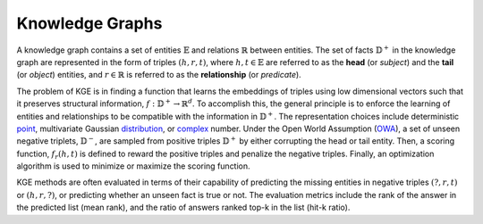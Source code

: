 Knowledge Graphs
====================

A knowledge graph contains a set of entities :math:`\mathbb{E}` and relations :math:`\mathbb{R}` between entities.
The set of facts :math:`\mathbb{D}^+` in the knowledge graph are represented in the form of triples :math:`(h, r, t)`,
where :math:`h,t\in\mathbb{E}` are referred to as the **head** (or *subject*) and the **tail** (or *object*) entities,
and :math:`r\in\mathbb{R}` is referred to as the **relationship** (or *predicate*).

The problem of KGE is in finding a function that learns the embeddings of triples using low
dimensional vectors such that it preserves structural information, :math:`f:\mathbb{D}^+\rightarrow\mathbb{R}^d`.
To accomplish this, the general principle is to enforce the learning of entities and relationships to be compatible
with the information in :math:`\mathbb{D}^+`. The representation choices include deterministic
point_, multivariate Gaussian distribution_, or complex_ number. Under the Open World Assumption (OWA_),
a set of unseen negative triplets, :math:`\mathbb{D}^-`, are sampled from positive triples :math:`\mathbb{D}^+` by
either corrupting the head or tail entity. Then, a  scoring function, :math:`f_r(h, t)` is defined to reward the
positive triples and penalize the negative triples. Finally, an optimization algorithm is used to minimize or maximize the scoring function.

KGE methods are often evaluated in terms of their capability of predicting the missing entities in
negative triples :math:`(?, r, t)` or :math:`(h, r, ?)`, or predicting whether an unseen fact is true or not.
The evaluation metrics include the rank of the answer in the predicted list (mean rank), and the ratio of answers
ranked top-k in the list (hit-k ratio).

.. _point: https://www.utc.fr/~bordesan/dokuwiki/_media/en/transe_nips13.pdf
.. _distribution: https://dl.acm.org/citation.cfm?id=2806502
.. _complex: https://arxiv.org/abs/1606.06357
.. _OWA: https://en.wikipedia.org/wiki/Open-world_assumption
